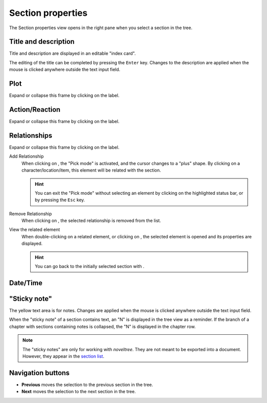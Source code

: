 Section properties
==================

The Section properties view opens in the right pane when you
select a section in the tree.


.. figure:: _images/sectionView01.png
   :alt: Screenshot

Title and description
---------------------

Title and description are displayed in an editable "index card".

The editing of the title can be completed by pressing the ``Enter`` key.
Changes to the description are applied when the mouse is clicked
anywhere outside the text input field.

Plot
----

Expand or collapse this frame by clicking on the label.

Action/Reaction
---------------

Expand or collapse this frame by clicking on the label.

Relationships
-------------

Expand or collapse this frame by clicking on the label.

Add Relationship
   When clicking on |Add|, the "Pick mode"
   is activated, and the cursor changes to a "plus" shape. By clicking
   on a character/location/item, this element will be related with the section.

   .. hint::
      You can exit the "Pick mode" without selecting an element by
      clicking on the highlighted status bar, or by pressing the ``Esc``
      key. 

Remove Relationship
   When clicking on |Remove|, the selected relationship is removed from the list.

View the related element
   When double-clicking on a related element, or clicking on |Goto|,
   the selected element is opened and its properties are displayed.

   .. hint::
      You can go back to the initially selected section with |Go Back|. 

.. |Add| image:: _images/add.png
.. |Goto| image:: _images/goto.png
.. |Remove| image:: _images/remove.png
.. |Go back| image:: _images/goBack.png


Date/Time
---------


"Sticky note"
-------------

The yellow text area is for notes. Changes are applied
when the mouse is clicked anywhere outside the text input field.

When the "sticky note" of a section contains text, an "N" is
displayed in the tree view as a reminder. If the branch of a chapter
with sections containing notes is collapsed, the "N" is displayed
in the chapter row.

.. note::
   The "sticky notes" are only for working with *noveltree*.
   They are not meant to be exported into a document.
   However, they appear in the `section list`_.

.. _section list: section_menu.html#export-section-list-spreadsheet

Navigation buttons
------------------

- **Previous** moves the selection to the previous section in the tree.
- **Next** moves the selection to the next section in the tree.
